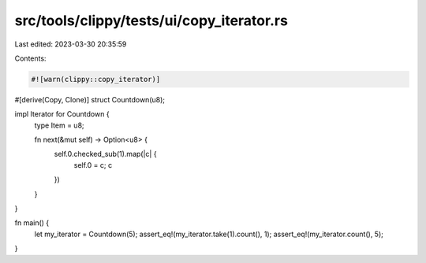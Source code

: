 src/tools/clippy/tests/ui/copy_iterator.rs
==========================================

Last edited: 2023-03-30 20:35:59

Contents:

.. code-block:: rs

    #![warn(clippy::copy_iterator)]

#[derive(Copy, Clone)]
struct Countdown(u8);

impl Iterator for Countdown {
    type Item = u8;

    fn next(&mut self) -> Option<u8> {
        self.0.checked_sub(1).map(|c| {
            self.0 = c;
            c
        })
    }
}

fn main() {
    let my_iterator = Countdown(5);
    assert_eq!(my_iterator.take(1).count(), 1);
    assert_eq!(my_iterator.count(), 5);
}


